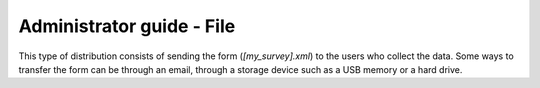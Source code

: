 Administrator guide - File
==========================

This type of distribution consists of sending the form (*[my_survey].xml*) to 
the users who collect the data. Some ways to transfer the form can 
be through an email, through a storage device such as a USB memory or a hard drive.